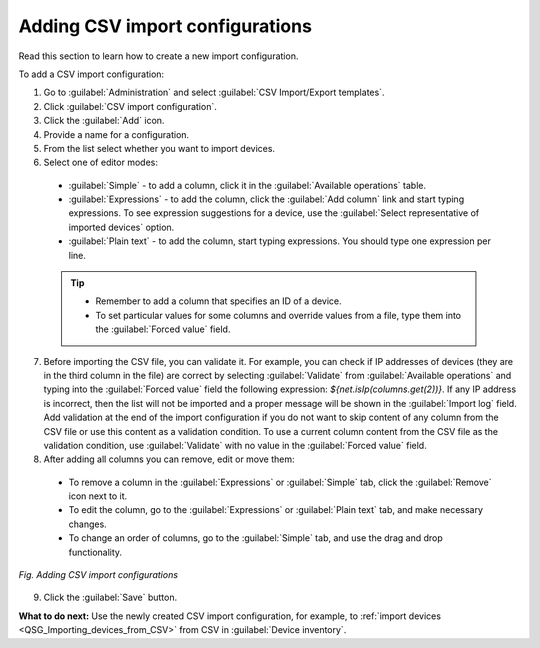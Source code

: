 .. _DEA_Adding_CSV_import_configurations:

Adding CSV import configurations
================================

Read this section to learn how to create a new import configuration.

To add a CSV import configuration:

1. Go to :guilabel:`Administration` and select :guilabel:`CSV Import/Export templates`.
2. Click :guilabel:`CSV import configuration`.
3. Click the :guilabel:`Add` icon.
4. Provide a name for a configuration.
5. From the list select whether you want to import devices.
6. Select one of editor modes:

  * :guilabel:`Simple` - to add a column, click it in the :guilabel:`Available operations` table.
  * :guilabel:`Expressions` - to add the column, click the :guilabel:`Add column` link and start typing expressions. To see expression suggestions for a device, use the :guilabel:`Select representative of imported devices` option.
  * :guilabel:`Plain text` - to add the column, start typing expressions. You should type one expression per line.

  .. tip:: * Remember to add a column that specifies an ID of a device.
           * To set particular values for some columns and override values from a file, type them into the :guilabel:`Forced value` field.

7. Before importing the CSV file, you can validate it. For example, you can check if IP addresses of devices (they are in the third column in the file) are correct by selecting :guilabel:`Validate` from :guilabel:`Available operations` and typing into the :guilabel:`Forced value` field the following expression: *${net.isIp(columns.get(2))}*.
   If any IP address is incorrect, then the list will not be imported and a proper message will be shown in the :guilabel:`Import log` field. Add validation at the end of the import configuration if you do not want to skip content of any column from the CSV file or use this content as a validation condition.
   To use a current column content from the CSV file as the validation condition, use :guilabel:`Validate` with no value in the :guilabel:`Forced value` field.
8. After adding all columns you can remove, edit or move them:

  * To remove a column in the :guilabel:`Expressions` or :guilabel:`Simple` tab, click the :guilabel:`Remove` icon next to it.
  * To edit the column, go to the :guilabel:`Expressions` or :guilabel:`Plain text` tab, and make necessary changes.
  * To change an order of columns, go to the :guilabel:`Simple` tab, and use the drag and drop functionality.

.. figure:: images/adding_new_CSV_import_configuration.*
  :align: center

  *Fig. Adding CSV import configurations*

9. Click the :guilabel:`Save` button.

**What to do next:** Use the newly created CSV import configuration, for example, to :ref:`import devices <QSG_Importing_devices_from_CSV>` from CSV in :guilabel:`Device inventory`.
